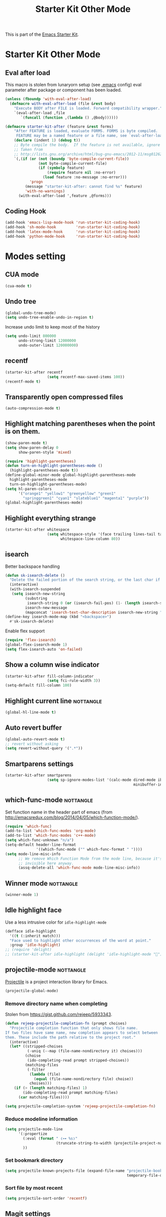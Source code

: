 #+TITLE: Starter Kit Other Mode
#+OPTIONS: toc:nil num:nil ^:nil

This is part of the [[file:starter-kit.org][Emacs Starter Kit]].

* Starter Kit Other Mode
** Eval after load
This macro is stolen from lunaryorn setup (see [[https://github.com/lunaryorn/stante-pede/blob/master/init.el][.emacs]] config) eval parameter
after package or component has been loaded.
#+BEGIN_SRC emacs-lisp
  (unless (fboundp 'with-eval-after-load)
    (defmacro with-eval-after-load (file &rest body)
      "Execute BODY after FILE is loaded. Forward compatibility wrapper."
      `(eval-after-load ,file
         `(funcall (function ,(lambda () ,@body))))))

  (defmacro starter-kit-after (feature &rest forms)
      "After FEATURE is loaded, evaluate FORMS. FORMS is byte compiled.
       FEATURE may be a named feature or a file name, see `eval-after-load' for details."
      (declare (indent 1) (debug t))
      ;; Byte compile the body.  If the feature is not available, ignore warnings.
      ;; Taken from
      ;; http://lists.gnu.org/archive/html/bug-gnu-emacs/2012-11/msg01262.html
      `(,(if (or (not (boundp 'byte-compile-current-file))
                 (not byte-compile-current-file)
                 (if (symbolp feature)
                     (require feature nil :no-error)
                   (load feature :no-message :no-error)))
             'progn
           (message "starter-kit-after: cannot find %s" feature)
           'with-no-warnings)
        (with-eval-after-load ',feature ,@forms)))
#+END_SRC

** Coding Hook
#+BEGIN_SRC emacs-lisp
  (add-hook 'emacs-lisp-mode-hook 'run-starter-kit-coding-hook)
  (add-hook 'sh-mode-hook         'run-starter-kit-coding-hook)
  (add-hook 'latex-mode-hook      'run-starter-kit-coding-hook)
  (add-hook 'python-mode-hook     'run-starter-kit-coding-hook)
#+END_SRC
* Modes setting
** CUA mode
#+BEGIN_SRC emacs-lisp
  (cua-mode t)
#+END_SRC

** Undo tree
#+BEGIN_SRC emacs-lisp
  (global-undo-tree-mode)
  (setq undo-tree-enable-undo-in-region t)
#+END_SRC

Increase undo limit to keep most of the history
#+BEGIN_SRC emacs-lisp
  (setq undo-limit 800000
        undo-strong-limit 12000000
        undo-outer-limit 120000000)
#+END_SRC

** recentf
#+BEGIN_SRC emacs-lisp
  (starter-kit-after recentf
                     (setq recentf-max-saved-items 100))
  (recentf-mode t)
#+END_SRC

** Transparently open compressed files
#+BEGIN_SRC emacs-lisp
  (auto-compression-mode t)
#+END_SRC

** Highlight matching parentheses when the point is on them.
#+BEGIN_SRC emacs-lisp
  (show-paren-mode t)
  (setq show-paren-delay 0
        show-paren-style 'mixed)

  (require 'highlight-parentheses)
  (defun turn-on-highlight-parentheses-mode ()
    (highlight-parentheses-mode t))
  (define-global-minor-mode global-highlight-parentheses-mode
    highlight-parentheses-mode
    turn-on-highlight-parentheses-mode)
  (setq hl-paren-colors
        '("orange1" "yellow1" "greenyellow" "green1"
          "springgreen1" "cyan1" "slateblue1" "magenta1" "purple"))
  (global-highlight-parentheses-mode)
#+END_SRC

** Highlight everything strange
#+BEGIN_SRC emacs-lisp
  (starter-kit-after whitespace
                     (setq whitespace-style '(face trailing lines-tail tabs)
                           whitespace-line-column 80))
#+END_SRC

** isearch
Better backspace handling
#+BEGIN_SRC emacs-lisp
  (defun sk-isearch-delete ()
    "Delete the failed portion of the search string, or the last char if successful."
    (interactive)
    (with-isearch-suspended
     (setq isearch-new-string
           (substring
            isearch-string 0 (or (isearch-fail-pos) (1- (length isearch-string))))
           isearch-new-message
           (mapconcat 'isearch-text-char-description isearch-new-string ""))))
  (define-key isearch-mode-map (kbd "<backspace>")
    #'sk-isearch-delete)
#+END_SRC

Enable flex support
#+BEGIN_SRC emacs-lisp
  (require 'flex-isearch)
  (global-flex-isearch-mode 1)
  (setq flex-isearch-auto 'on-failed)
#+END_SRC

** Show a column wise indicator
#+BEGIN_SRC emacs-lisp
  (starter-kit-after fill-column-indicator
                     (setq fci-rule-width 3))
  (setq-default fill-column 100)
#+END_SRC

** Highlight current line                                        :nottangle:
#+BEGIN_SRC emacs-lisp :tangle no
  (global-hl-line-mode t)
#+END_SRC
** Auto revert buffer
#+BEGIN_SRC emacs-lisp
  (global-auto-revert-mode t)
  ;; revert without asking
  (setq revert-without-query '(".*"))
#+END_SRC
** Smartparens settings
#+BEGIN_SRC emacs-lisp
  (starter-kit-after smartparens
                     (setq sp-ignore-modes-list '(calc-mode dired-mode ibuffer-mode
                                                            minibuffer-incative-mode sr-mode)))
#+END_SRC
** which-func-mode                                               :nottangle:
Set function name in the header part of emacs (from
[[http://emacsredux.com/blog/2014/04/05/which-function-mode/]]).
#+BEGIN_SRC emacs-lisp :tangle no
  (require 'which-func)
  (add-to-list 'which-func-modes 'org-mode)
  (add-to-list 'which-func-modes 'c++-mode)
  (setq which-func-unknown "n/a")
  (setq-default header-line-format
                '((which-func-mode ("" which-func-format " "))))
  (setq mode-line-misc-info
        ;; We remove Which Function Mode from the mode line, because it's mostly
        ;; invisible here anyway.
        (assq-delete-all 'which-func-mode mode-line-misc-info))
#+END_SRC

** Winner mode                                                   :nottangle:
#+BEGIN_SRC emacs-lisp :tangle no
  (winner-mode 1)
#+END_SRC
** Idle highlight face
Use a less intrusive color for =idle-highlight-mode=
#+BEGIN_SRC emacs-lisp
  (defface idle-highlight
    '((t (:inherit match)))
    "Face used to highlight other occurrences of the word at point."
    :group 'idle-highlight)
  ;; (require 'delight)
  ;; (starter-kit-after idle-highlight (delight 'idle-highlight-mode ""))
#+END_SRC

** projectile-mode                                               :nottangle:
:PROPERTIES:
:HEADER-ARGS: :tangle no
:END:
[[https://github.com/bbatsov/projectile][Projectile]] is a project interaction library for Emacs.
#+BEGIN_SRC emacs-lisp
  (projectile-global-mode)
#+END_SRC

*** Remove directory name when completing
Stolen from [[https://gist.github.com/rejeep/5933343]].
#+BEGIN_SRC emacs-lisp
  (defun rejeep-projectile-completion-fn (prompt choises)
    "Projectile completion function that only shows file name.
  If two files have same name, new completion appears to select between
  them. These include the path relative to the project root."
    (interactive)
    (let* ((stripped-choises
            (-uniq (--map (file-name-nondirectory it) choises)))
           (choise
            (ido-completing-read prompt stripped-choises))
           (matching-files
            (-filter
             (lambda (file)
               (equal (file-name-nondirectory file) choise))
             choises)))
      (if (> (length matching-files) 1)
          (ido-completing-read prompt matching-files)
        (car matching-files))))

  (setq projectile-completion-system 'rejeep-projectile-completion-fn)
#+END_SRC
*** Reduce modeline information
#+BEGIN_SRC emacs-lisp
  (setq projectile-mode-line
        '(:propertize
          (:eval (format " ❬⊶ %s❭"
                         (truncate-string-to-width (projectile-project-name) 10 nil nil "…")))
          ))
#+END_SRC

*** Set bookmark directory
#+BEGIN_SRC emacs-lisp
  (setq projectile-known-projects-file (expand-file-name "projectile-bookmarks.eld"
                                                         temporary-file-directory))
#+END_SRC

*** Sort file by most recent
#+BEGIN_SRC emacs-lisp
  (setq projectile-sort-order 'recentf)
#+END_SRC

** Magit settings
#+BEGIN_SRC emacs-lisp
  (require 'magit)
#+END_SRC
*** Do not ask for confirmation
#+BEGIN_SRC emacs-lisp
  (setq magit-stage-all-confirm nil)
#+END_SRC
*** Do not show untracked material
#+BEGIN_SRC emacs-lisp
  (setq magit-omit-untracked-dir-contents t)
#+END_SRC

*** Do not verify where to push
#+BEGIN_SRC emacs-lisp
  (setq magit-push-always-verify nil)
#+END_SRC

*** Fullscreen magit-status
From [[http://whattheemacsd.com/setup-magit.el-01.html][Magnars blog]]
#+BEGIN_SRC emacs-lisp
    (defadvice magit-status (around magit-fullscreen activate)
      (window-configuration-to-register :magit-fullscreen)
      ad-do-it
      (delete-other-windows))

    (defun magit-quit-session ()
      "Restores the previous window configuration and kills the magit buffer"
      (interactive)
      (kill-buffer)
      (jump-to-register :magit-fullscreen))

    (global-set-key (kbd "M-s") 'magit-status)

    (define-key magit-status-mode-map (kbd "q") 'magit-quit-session)
    (define-key magit-status-mode-map (kbd "p") 'magit-push-current)
    (require 'magit-svn)
    (define-key magit-svn-mode-map    (kbd "p") 'magit-svn-dcommit)
#+END_SRC

*** Colored diff                                                :nottangle:
#+BEGIN_SRC emacs-lisp :tangle no
  (setq magit-diff-refine-hunk 'all)
#+END_SRC

*** Automatically enable =magit-svn-mode=
Stolen from [[http://danlamanna.com/2013/03/11/svn-externals-with-git-svn-and-magit/]]
#+BEGIN_SRC emacs-lisp :tangle no
  (add-hook 'magit-mode-hook (lambda()
                               (require 'magit-svn)
                               (magit-svn-mode)))
#+END_SRC
*** Enable ivy-mode
#+BEGIN_SRC emacs-lisp
  (add-hook 'magit-mode-hook (lambda()
                               (require 'ivy)
                               (ivy-mode 1)))
#+END_SRC

** Git gutter settings                                           :nottangle:
#+BEGIN_SRC emacs-lisp :tangle no
  (require 'git-gutter)
  (setq git-gutter-disabled-modes '(asm-mode image-mode org-mode))
  (global-git-gutter-mode t)
  ;; If you would like to use git-gutter.el and linum-mode
  (git-gutter:linum-setup)
  (global-set-key (kbd "C-x C-g") 'git-gutter:toggle)
  ;; Jump to next/previous hunk
  (global-set-key (kbd "C-x p") 'git-gutter:previous-hunk)
  (global-set-key (kbd "C-x n") 'git-gutter:next-hunk)

  ;; Stage current hunk
  (global-set-key (kbd "C-x v s") 'git-gutter:stage-hunk)

  ;; Revert current hunk
  (global-set-key (kbd "C-x v r") 'git-gutter:revert-hunk)
#+END_SRC

Set =git-gutter= signs
#+BEGIN_SRC emacs-lisp
  ;; (setq git-gutter:modified-sign "◽")
  ;; (setq git-gutter:added-sign    "◾")
  ;; (setq git-gutter:deleted-sign  "▴")
#+END_SRC

** direx & direx-k
#+BEGIN_SRC emacs-lisp
  (require 'popwin)
  (popwin-mode 1)
  (require 'direx)
  (push '(direx:direx-mode :position left :width 40 :dedicated t :stick t)
        popwin:special-display-config)
  (global-set-key (kbd "C-ù") 'direx-project:jump-to-project-root-other-window)
  (setq direx:leaf-icon "  "
        direx:open-icon "▾ "
        direx:closed-icon "▸ ")
  (defface direx-k-modified
    '((t (:inherit warning :weight bold)))
    "Face of added file in git repository"
    :group 'dired-k)

  (defface direx-k-untracked
    '((t (:inherit error)))
    "Face of untracked file in git repository"
    :group 'dired-k)
  (require 'direx-k)
  (define-key direx:direx-mode-map (kbd "G") 'direx-k)
#+END_SRC

** diff-hl settings                                              :nottangle:
Tweak face by removing the foreground colors
#+BEGIN_SRC emacs-lisp :tangle no
  (starter-kit-after diff-hl
    (set-face-foreground 'diff-hl-insert nil)
    (set-face-foreground 'diff-hl-change nil)
    (set-face-foreground 'diff-hl-delete nil)
    )
  ;;(global-diff-hl-mode)
#+END_SRC
** projectile-mode                                               :nottangle:
:PROPERTIES:
:HEADER-ARGS: :tangle no
:END:

[[https://github.com/bbatsov/projectile][Projectile]] is a project interaction library for Emacs.
#+BEGIN_SRC emacs-lisp
  (projectile-global-mode)
#+END_SRC

*** Remove directory name when completing
Stolen from [[https://gist.github.com/rejeep/5933343]].
#+BEGIN_SRC emacs-lisp
  (defun rejeep-projectile-completion-fn (prompt choises)
    "Projectile completion function that only shows file name.
  If two files have same name, new completion appears to select between
  them. These include the path relative to the project root."
    (interactive)
    (let* ((stripped-choises
            (-uniq (--map (file-name-nondirectory it) choises)))
           (choise
            (ido-completing-read prompt stripped-choises))
           (matching-files
            (-filter
             (lambda (file)
               (equal (file-name-nondirectory file) choise))
             choises)))
      (if (> (length matching-files) 1)
          (ido-completing-read prompt matching-files)
        (car matching-files))))

  (setq projectile-completion-system 'rejeep-projectile-completion-fn)
#+END_SRC

*** Reduce modeline information
#+BEGIN_SRC emacs-lisp
  (setq projectile-mode-line
        '(:propertize
          (:eval (format " ❬⊶ %s❭"
                         (truncate-string-to-width (projectile-project-name) 10 nil nil "…")))
          ))
#+END_SRC

*** Set bookmark directory
#+BEGIN_SRC emacs-lisp
  (setq projectile-known-projects-file (expand-file-name "projectile-bookmarks.eld"
                                                         temporary-file-directory))
#+END_SRC

*** Sort file by most recent
#+BEGIN_SRC emacs-lisp
  (setq projectile-sort-order 'recentf)
#+END_SRC

** golden-ratio
#+BEGIN_SRC emacs-lisp
  (require 'golden-ratio)
  (golden-ratio-mode 1)
  (setq golden-ratio-exclude-modes '("dired-mode"))
  (setq golden-ratio-exclude-buffer-names '(" *compilation*" " *scratch*" " Direx"))
#+END_SRC

** hydra
*** org-mode

#+BEGIN_SRC emacs-lisp :results none
  (defhydra hydra-org-template (:color red :hint nil)
    "
  _s_rc      s_h_ell
  qu_o_te    _e_macs-lisp
  e_q_uation _p_ython
  questio_n_ _j_upyter
  "
    ("s" (insert "#+BEGIN_SRC\n#+END_SRC"))
    ("e" (insert "#+BEGIN_SRC emacs-lisp\n#+END_SRC"))
    ("h" (insert "#+BEGIN_SRC shell\n#+END_SRC"))
    ("o" (insert "#+BEGIN_QUOTE\n#+END_QUOTE"))
    ("n" (insert "#+BEGIN_QUESTION\n#+END_QUESTION"))
    ("j" (insert "#+BEGIN_SRC jupyter-python\n#+END_SRC"))
    ("p" (insert "#+BEGIN_SRC python\n#+END_SRC"))
    ("q" (insert "#+BEGIN_SRC latex\n\\begin{align*}\n\\end{align*}\n#+END_SRC"))
    ("<" self-insert-command "ins")
    ("o" nil "quit"))

  (define-key org-mode-map "<"
    (lambda () (interactive)
      (if (looking-back "^")
          (hydra-org-template/body)
        (self-insert-command 1))))
#+END_SRC

*** Main manager
#+BEGIN_SRC emacs-lisp
(key-chord-define-global
 ",,"
  (defhydra hydra-main (:color red :hint nil)
    "
   Split: _v_ert _h_orz
  Delete: _o_nly _w_indow
    File: _f_ile g_i_t-gutter
    Mail: _g_mail _l_al
    "
    ("<left>"  windmove-left)
    ("<down>"  windmove-down)
    ("<up>"    windmove-up)
    ("<right>" windmove-right)
    ("|" (lambda ()
           (interactive)
           (split-window-right)
           (windmove-right)))
    ("_" (lambda ()
           (interactive)
           (split-window-below)
           (windmove-down)))
    ("v" split-window-right)
    ("h" split-window-below)
    ("o" delete-other-windows :exit t)
    ("w" delete-window)
    ("f" ido-find-file)
    ("i" hydra-git-gutter/body :exit t)
    ("g" sk-mu4e-gmail :exit t)
    ("l" sk-mu4e-lal :exit t)
    ("q" nil "quit")))
#+END_SRC

*** git gutter + dumb-jump
Defining hydra
#+BEGIN_SRC emacs-lisp
    (setq dumb-jump-selector 'ivy)
    (key-chord-define-global
     "$$"
     (defhydra hydra-code (:body-pre (git-gutter-mode 1)
                                     :hint nil)
       "
      [_q_] quit  git-gutter
                [_↑_] prev hunk [_s_] stage hunk  [_p_] popup hunk
                [_↓_] next hunk [_r_] revert hunk
      "
       ("<down>" git-gutter:next-hunk)
       ("<up>" git-gutter:previous-hunk)
       ("h" (progn (goto-char (point-min))
                   (git-gutter:next-hunk 1)))
       ("l" (progn (goto-char (point-min))
                   (git-gutter:previous-hunk 1)))
       ("s" git-gutter:stage-hunk)
       ("r" git-gutter:revert-hunk)
       ("p" git-gutter:popup-hunk)
       ;; ("g" dumb-jump-go :color green)
       ;; ("b" dumb-jump-back :color green)
       ;; ("l" dumb-jump-quick-look)
       ("q" nil :color blue)
       )
     )
#+END_SRC

** key-chord
#+BEGIN_SRC emacs-lisp
  (require 'key-chord)
  (key-chord-define-global "qq" 'delete-window)
  (key-chord-define-global "ùù" 'delete-other-windows)
  (key-chord-mode +1)
#+END_SRC

** swiper
#+BEGIN_SRC emacs-lisp
  (global-set-key (kbd "C-s") 'swiper)
  (setq ivy-display-style 'fancy)
  ;; (setq swiper-completion-method 'ivy)
  ;; (setq recenter-positions '(top middle bottom))
  ;;advise swiper to recenter on exit
  (defun sk-swiper-recenter (&rest args)
    "recenter display after swiper"
    (recenter)
    )
  (advice-add 'swiper :after #'sk-swiper-recenter)
  (require 'ivy)
  (ivy-mode 1)
  (define-key ivy-minibuffer-map (kbd "<up>") 'ivy-previous-line)
  (define-key ivy-minibuffer-map (kbd "<down>") 'ivy-next-line)
  (define-key ivy-minibuffer-map (kbd "C-w") 'ivy-yank-word)
#+END_SRC

** hideshowvis
#+BEGIN_SRC emacs-lisp
  (require 'hideshowvis)
  (define-fringe-bitmap 'hideshowvis-hideable-marker [0 0 254 124 56 16 0 0])
  (define-fringe-bitmap 'hs-marker [0 32 48 56 60 56 48 32])
#+END_SRC
** latex-mode
#+BEGIN_SRC emacs-lisp
  (add-to-list 'auto-mode-alist '("\\.tikz\\'" . latex-mode))
  (add-hook 'latex-mode-hook 'turn-on-orgtbl)
  ;;(add-hook 'latex-mode-hook 'turn-on-auto-fill)
#+END_SRC
** markdown-mode
#+BEGIN_SRC emacs-lisp
  (add-to-list 'auto-mode-alist '("\\.md\\'" . markdown-mode))
#+END_SRC

** multi-web-mode
#+BEGIN_SRC emacs-lisp
  (setq mweb-default-major-mode 'html-mode)
  (setq mweb-tags '((php-mode "<\\?php\\|<\\? \\|<\\?=" "\\?>")
                    (js-mode "<script +\\(type=\"text/javascript\"\\|language=\"javascript\"\\)[^>]*>" "</script>")
                    (css-mode "<style +type=\"text/css\"[^>]*>" "</style>")))
  (setq mweb-filename-extensions '("php" "htm" "html" "ctp" "phtml" "php4" "php5"))
  (multi-web-global-mode 1)
#+END_SRC
** cmake-mode
#+BEGIN_SRC emacs-lisp
  (require 'cmake-mode)
   (setq auto-mode-alist
         (append '(("CMakeLists\\.txt\\'" . cmake-mode)
                   ("\\.cmake\\'" . cmake-mode))
                 auto-mode-alist))
#+END_SRC

** css-mode
#+BEGIN_SRC emacs-lisp
  (defvar hexcolour-keywords
    '(("#[abcdef[:digit:]]\\{6\\}"
       (0 (put-text-property
           (match-beginning 0)
           (match-end 0)
           'face (list :background
                       (match-string-no-properties 0)))))))
  (defun hexcolour-add-to-font-lock ()
    (font-lock-add-keywords nil hexcolour-keywords))

  (add-hook 'css-mode-hook 'hexcolour-add-to-font-lock)
#+END_SRC

** trac-wiki-mode
Define some usual =trac-wiki= projects.
#+BEGIN_SRC emacs-lisp :tangle no
  (require 'trac-wiki)
  (trac-wiki-define-project "trac-LAL"
                            "https://trac.lal.in2p3.fr/NEMO2/" t)

  (trac-wiki-define-project "trac-LPC"
                            "https://nemo.lpc-caen.in2p3.fr/" t)

  (autoload 'trac-wiki "trac-wiki"
    "Trac wiki editing entry-point." t)
#+END_SRC
** yasnippet mode
[[http://code.google.com/p/yasnippet/][yasnippet]] is yet another snippet expansion system for Emacs.  It is inspired by
TextMate's templating syntax (watch the [[http://www.youtube.com/watch?v=vOj7btx3ATg][video on YouTube]] or see the [[http://yasnippet.googlecode.com/svn/trunk/doc/index.html][intro and
tutorial]])
#+BEGIN_SRC emacs-lisp
  (require 'yasnippet)
  ;; (yas-global-mode 1)
  (yas-reload-all)
  (setq yas-snippet-dirs '(concat starter-kit-dir "/snippets"))
  (add-hook 'starter-kit-coding-hook '(lambda ()
                                        (yas-minor-mode)))
#+END_SRC

** auto-complete+ido-at-point mode
#+BEGIN_SRC emacs-lisp
  (require 'auto-complete-config)
  ;; (global-auto-complete-mode t)
  (ac-config-default)
  (setq ac-auto-start 3
        ac-ignore-case nil
        ac-use-fuzzy t
        ac-use-comphist t)
  (ac-set-trigger-key "TAB")
  (ac-set-trigger-key "<tab>")
  (define-key ac-completing-map (kbd "ESC") 'ac-stop)
#+END_SRC

** expand-region mode
#+BEGIN_SRC emacs-lisp
  (require 'expand-region)
  (global-set-key (kbd "C-w") 'er/expand-region)
#+END_SRC
** multiple-cursors mode                                         :nottangle:
:PROPERTIES:
:HEADER-ARGS: :tangle no
:END:
#+BEGIN_SRC emacs-lisp
  (require 'multiple-cursors)
  (global-set-key (kbd "C->") 'mc/mark-previous-like-this)
  (global-set-key (kbd "C-<") 'mc/mark-next-like-this)
#+END_SRC

** Browse kill-ring
#+BEGIN_SRC emacs-lisp
  (require 'browse-kill-ring)
  (global-set-key "\M-y" 'browse-kill-ring)
#+END_SRC
** lorem ipsum
#+BEGIN_SRC emacs-lisp
  (require 'lorem-ipsum)
#+END_SRC

** script-mode
#+BEGIN_SRC emacs-lisp
  (add-hook 'after-save-hook
            'executable-make-buffer-file-executable-if-script-p)
#+END_SRC
** firestarter-mode
#+BEGIN_SRC emacs-lisp
  (setq firestarter-lighter "↯")
#+END_SRC
** tramp
#+BEGIN_SRC emacs-lisp
  (setq tramp-ssh-controlmaster-options "")
#+END_SRC

** pyvenv workon directory
#+BEGIN_SRC emacs-lisp
  (setenv "WORKON_HOME" (concat (getenv "HOME") "/.local/share/virtualenvs"))
#+END_SRC

#+RESULTS:
: /home/garrido.local/share/virtualenvs
** forge
#+BEGIN_SRC emacs-lisp
  (with-eval-after-load 'magit
    (require 'forge))
#+END_SRC
** blacken & isortify
#+BEGIN_SRC emacs-lisp
  (add-hook 'python-mode-hook 'blacken-mode)
  (add-hook 'python-mode-hook 'isortify-mode)
  (setq blacken-line-length 100)
#+END_SRC

#+RESULTS:
: 100

** Delight modeline clutter
#+BEGIN_SRC emacs-lisp
  (require 'delight)
  (delight 'python-mode "")
  (delight 'org-mode "")
  (delight 'dockerfile-mode "")
  (delight 'js-mode "")
  (delight 'yapf-mode nil "yapfify")
  (delight 'isortify-mode nil "isortify")
  (delight 'eldoc-mode nil "eldoc")
  (delight 'golden-ratio-mode nil "golden-ratio")
  (delight 'undo-tree-mode nil "undo-tree")
  (delight 'highlight-parentheses-mode nil "highlight-parentheses")
  (delight 'auto-complete-mode nil "auto-complete")
  (delight 'wrap-region-mode nil "wrap-region")
  (delight 'auto-fill-function nil "simple")
  (delight 'smartparens-mode nil "smartparens")
  (delight 'yas-minor-mode nil "yasnippet")
  (delight 'ivy-mode nil "ivy")
  (delight 'hs-minor-mode nil "hideshow")
  (delight 'sh-mode "")
  (delight 'c++-mode "")
  (delight 'rainbow-mode "  ")
  (delight 'ivy-mode "  ")
  (delight 'mu4e-view-mode "")
  (delight 'mu4e-main-mode "")
  (delight 'magit-status-mode "")
  (delight 'abbrev-mode nil "abbrev")
  (delight 'inertias-global-minor-mode nil "inertial-scroll")
  (delight 'blacken-mode "  " "blacken")
#+END_SRC

#+RESULTS:

** paradox
#+BEGIN_SRC emacs-lisp
  (setq paradox-github-token
  (cadr(auth-source-user-and-password "api.github.com" "xgarrido^paradox")))
#+END_SRC
